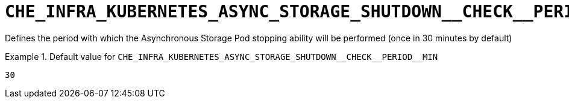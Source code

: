 [id="che_infra_kubernetes_async_storage_shutdown__check__period__min_{context}"]
= `+CHE_INFRA_KUBERNETES_ASYNC_STORAGE_SHUTDOWN__CHECK__PERIOD__MIN+`

Defines the period with which the Asynchronous Storage Pod stopping ability will be performed (once in 30 minutes by default)


.Default value for `+CHE_INFRA_KUBERNETES_ASYNC_STORAGE_SHUTDOWN__CHECK__PERIOD__MIN+`
====
----
30
----
====

